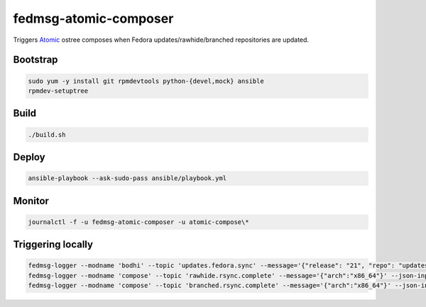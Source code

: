 fedmsg-atomic-composer
======================

Triggers `Atomic <http://projectatomic.io>`_ ostree composes when Fedora
updates/rawhide/branched repositories are updated.

Bootstrap
---------

.. code-block::

   sudo yum -y install git rpmdevtools python-{devel,mock} ansible
   rpmdev-setuptree

Build
-----

.. code-block:: bash

   ./build.sh

Deploy
------

.. code-block:: bash

   ansible-playbook --ask-sudo-pass ansible/playbook.yml

Monitor
-------

.. code-block:: bash

   journalctl -f -u fedmsg-atomic-composer -u atomic-compose\*


Triggering locally
------------------

.. code-block:: bash

   fedmsg-logger --modname 'bodhi' --topic 'updates.fedora.sync' --message='{"release": "21", "repo": "updates"}' --json-input
   fedmsg-logger --modname 'compose' --topic 'rawhide.rsync.complete' --message='{"arch":"x86_64"}' --json-input
   fedmsg-logger --modname 'compose' --topic 'branched.rsync.complete' --message='{"arch":"x86_64"}' --json-input
